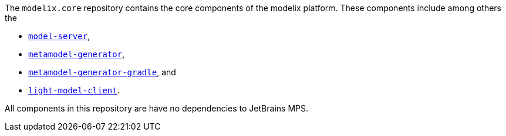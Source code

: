 The `modelix.core` repository contains the core components of the modelix platform.
These components include among others the

- xref:core:reference/component-model-server.adoc[`model-server`],
- xref:core:reference/component-metamodel-generator.adoc[`metamodel-generator`],
- xref:core:reference/component-metamodel-generator-gradle.adoc[`metamodel-generator-gradle`], and
- xref:core:reference/component-light-model-client.adoc[`light-model-client`].

All components in this repository are have no dependencies to JetBrains MPS.
//TODO add correct link here
// If you are looking for MPS related modelix components, see xref:mps:index.adoc[]..

